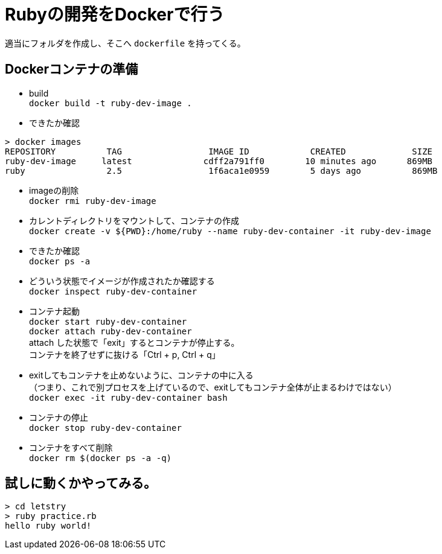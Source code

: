 = Rubyの開発をDockerで行う +

適当にフォルダを作成し、そこへ `dockerfile` を持ってくる。 +


== Dockerコンテナの準備 +

* build +
`docker build -t ruby-dev-image .` +

* できたか確認 +

```
> docker images
REPOSITORY          TAG                 IMAGE ID            CREATED             SIZE
ruby-dev-image     latest              cdff2a791ff0        10 minutes ago      869MB
ruby                2.5                 1f6aca1e0959        5 days ago          869MB
```

* imageの削除 +
`docker rmi ruby-dev-image` +

* カレントディレクトリをマウントして、コンテナの作成 +
`docker create -v ${PWD}:/home/ruby --name ruby-dev-container -it ruby-dev-image` +

* できたか確認 +
`docker ps -a` +

* どういう状態でイメージが作成されたか確認する +
`docker inspect ruby-dev-container` +

* コンテナ起動 +
`docker start ruby-dev-container` +
`docker attach ruby-dev-container` +
attach した状態で「exit」するとコンテナが停止する。 +
コンテナを終了せずに抜ける「Ctrl + p, Ctrl + q」 +

* exitしてもコンテナを止めないように、コンテナの中に入る +
  （つまり、これで別プロセスを上げているので、exitしてもコンテナ全体が止まるわけではない） +
`docker exec -it ruby-dev-container bash` +

* コンテナの停止 +
`docker stop ruby-dev-container` +

* コンテナをすべて削除 +
`docker rm $(docker ps -a -q)` +

== 試しに動くかやってみる。

```
> cd letstry
> ruby practice.rb
hello ruby world!
```
